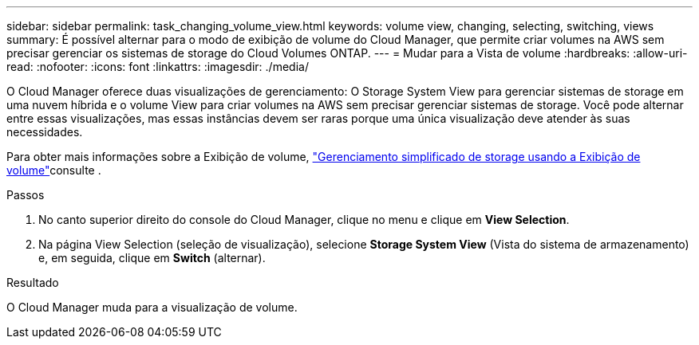 ---
sidebar: sidebar 
permalink: task_changing_volume_view.html 
keywords: volume view, changing, selecting, switching, views 
summary: É possível alternar para o modo de exibição de volume do Cloud Manager, que permite criar volumes na AWS sem precisar gerenciar os sistemas de storage do Cloud Volumes ONTAP. 
---
= Mudar para a Vista de volume
:hardbreaks:
:allow-uri-read: 
:nofooter: 
:icons: font
:linkattrs: 
:imagesdir: ./media/


[role="lead"]
O Cloud Manager oferece duas visualizações de gerenciamento: O Storage System View para gerenciar sistemas de storage em uma nuvem híbrida e o volume View para criar volumes na AWS sem precisar gerenciar sistemas de storage. Você pode alternar entre essas visualizações, mas essas instâncias devem ser raras porque uma única visualização deve atender às suas necessidades.

Para obter mais informações sobre a Exibição de volume, link:concept_storage_management.html#simplified-storage-management-using-the-volume-view["Gerenciamento simplificado de storage usando a Exibição de volume"]consulte .

.Passos
. No canto superior direito do console do Cloud Manager, clique no menu e clique em *View Selection*.
. Na página View Selection (seleção de visualização), selecione *Storage System View* (Vista do sistema de armazenamento) e, em seguida, clique em *Switch* (alternar).


.Resultado
O Cloud Manager muda para a visualização de volume.
